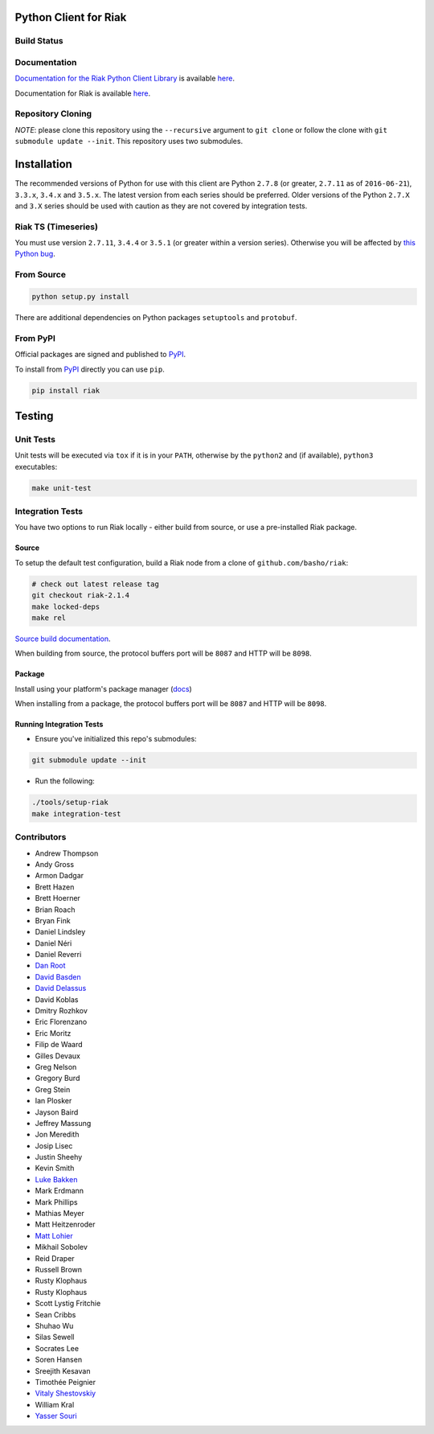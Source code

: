 Python Client for Riak
======================

Build Status
------------

|Build Status|

Documentation
-------------

`Documentation for the Riak Python Client
Library <http://basho.github.io/riak-python-client/index.html>`__ is
available
`here <http://basho.github.io/riak-python-client/index.html>`__.

Documentation for Riak is available
`here <http://docs.basho.com/riak/latest>`__.

Repository Cloning
------------------

*NOTE*: please clone this repository using the ``--recursive`` argument
to ``git clone`` or follow the clone with
``git submodule update --init``. This repository uses two submodules.

Installation
============

The recommended versions of Python for use with this client are Python
``2.7.8`` (or greater, ``2.7.11`` as of ``2016-06-21``), ``3.3.x``,
``3.4.x`` and ``3.5.x``. The latest version from each series should be
preferred. Older versions of the Python ``2.7.X`` and ``3.X`` series
should be used with caution as they are not covered by integration
tests.

Riak TS (Timeseries)
--------------------

You must use version ``2.7.11``, ``3.4.4`` or ``3.5.1`` (or greater
within a version series). Otherwise you will be affected by `this Python
bug <https://bugs.python.org/issue23517>`__.

From Source
-----------

.. code:: sh

    python setup.py install

There are additional dependencies on Python packages ``setuptools`` and
``protobuf``.

From PyPI
---------

Official packages are signed and published to
`PyPI <https://pypi.python.org/pypi/riak>`__.

To install from `PyPI <https://pypi.python.org/pypi/riak>`__ directly
you can use ``pip``.

.. code:: sh

    pip install riak

Testing
=======

Unit Tests
----------

Unit tests will be executed via ``tox`` if it is in your ``PATH``,
otherwise by the ``python2`` and (if available), ``python3``
executables:

.. code:: sh

    make unit-test

Integration Tests
-----------------

You have two options to run Riak locally - either build from source, or
use a pre-installed Riak package.

Source
~~~~~~

To setup the default test configuration, build a Riak node from a clone
of ``github.com/basho/riak``:

.. code:: sh

    # check out latest release tag
    git checkout riak-2.1.4
    make locked-deps
    make rel

`Source build
documentation <http://docs.basho.com/riak/kv/latest/setup/installing/source/>`__.

When building from source, the protocol buffers port will be ``8087``
and HTTP will be ``8098``.

Package
~~~~~~~

Install using your platform's package manager
(`docs <http://docs.basho.com/riak/kv/latest/setup/installing/>`__)

When installing from a package, the protocol buffers port will be
``8087`` and HTTP will be ``8098``.

Running Integration Tests
~~~~~~~~~~~~~~~~~~~~~~~~~

-  Ensure you've initialized this repo's submodules:

.. code:: sh

    git submodule update --init

-  Run the following:

.. code:: sh

    ./tools/setup-riak
    make integration-test

Contributors
------------

-  Andrew Thompson
-  Andy Gross
-  Armon Dadgar
-  Brett Hazen
-  Brett Hoerner
-  Brian Roach
-  Bryan Fink
-  Daniel Lindsley
-  Daniel Néri
-  Daniel Reverri
-  `Dan Root <https://github.com/daroot>`__
-  `David Basden <https://github.com/dbasden>`__
-  `David Delassus <https://github.com/linkdd>`__
-  David Koblas
-  Dmitry Rozhkov
-  Eric Florenzano
-  Eric Moritz
-  Filip de Waard
-  Gilles Devaux
-  Greg Nelson
-  Gregory Burd
-  Greg Stein
-  Ian Plosker
-  Jayson Baird
-  Jeffrey Massung
-  Jon Meredith
-  Josip Lisec
-  Justin Sheehy
-  Kevin Smith
-  `Luke Bakken <https://github.com/lukebakken>`__
-  Mark Erdmann
-  Mark Phillips
-  Mathias Meyer
-  Matt Heitzenroder
-  `Matt Lohier <https://github.com/aquam8>`__
-  Mikhail Sobolev
-  Reid Draper
-  Russell Brown
-  Rusty Klophaus
-  Rusty Klophaus
-  Scott Lystig Fritchie
-  Sean Cribbs
-  Shuhao Wu
-  Silas Sewell
-  Socrates Lee
-  Soren Hansen
-  Sreejith Kesavan
-  Timothée Peignier
-  `Vitaly Shestovskiy <https://github.com/lamp0chka>`__
-  William Kral
-  `Yasser Souri <https://github.com/yassersouri>`__

.. |Build Status| image:: https://travis-ci.org/basho/riak-python-client.svg?branch=master
   :target: https://travis-ci.org/basho/riak-python-client
